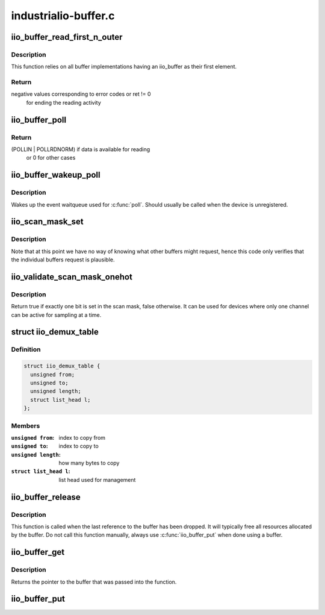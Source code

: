 .. -*- coding: utf-8; mode: rst -*-

=====================
industrialio-buffer.c
=====================



.. _xref_iio_buffer_read_first_n_outer:

iio_buffer_read_first_n_outer
=============================

.. c:function:: ssize_t iio_buffer_read_first_n_outer (struct file * filp, char __user * buf, size_t n, loff_t * f_ps)

    chrdev read for buffer access

    :param struct file * filp:
        File structure pointer for the char device

    :param char __user * buf:
        Destination buffer for iio buffer read

    :param size_t n:
        First n bytes to read

    :param loff_t * f_ps:
        Long offset provided by the user as a seek position



Description
-----------

This function relies on all buffer implementations having an
iio_buffer as their first element.



Return
------

negative values corresponding to error codes or ret != 0
	   for ending the reading activity




.. _xref_iio_buffer_poll:

iio_buffer_poll
===============

.. c:function:: unsigned int iio_buffer_poll (struct file * filp, struct poll_table_struct * wait)

    poll the buffer to find out if it has data

    :param struct file * filp:
        File structure pointer for device access

    :param struct poll_table_struct * wait:
        Poll table structure pointer for which the driver adds
        		a wait queue



Return
------

(POLLIN | POLLRDNORM) if data is available for reading
	   or 0 for other cases




.. _xref_iio_buffer_wakeup_poll:

iio_buffer_wakeup_poll
======================

.. c:function:: void iio_buffer_wakeup_poll (struct iio_dev * indio_dev)

    Wakes up the buffer waitqueue

    :param struct iio_dev * indio_dev:
        The IIO device



Description
-----------

Wakes up the event waitqueue used for :c:func:`poll`. Should usually
be called when the device is unregistered.




.. _xref_iio_scan_mask_set:

iio_scan_mask_set
=================

.. c:function:: int iio_scan_mask_set (struct iio_dev * indio_dev, struct iio_buffer * buffer, int bit)

    set particular bit in the scan mask

    :param struct iio_dev * indio_dev:
        the iio device

    :param struct iio_buffer * buffer:
        the buffer whose scan mask we are interested in

    :param int bit:
        the bit to be set.



Description
-----------

Note that at this point we have no way of knowing what other
buffers might request, hence this code only verifies that the
individual buffers request is plausible.




.. _xref_iio_validate_scan_mask_onehot:

iio_validate_scan_mask_onehot
=============================

.. c:function:: bool iio_validate_scan_mask_onehot (struct iio_dev * indio_dev, const unsigned long * mask)

    Validates that exactly one channel is selected

    :param struct iio_dev * indio_dev:
        the iio device

    :param const unsigned long * mask:
        scan mask to be checked



Description
-----------

Return true if exactly one bit is set in the scan mask, false otherwise. It
can be used for devices where only one channel can be active for sampling at
a time.




.. _xref_struct_iio_demux_table:

struct iio_demux_table
======================

.. c:type:: struct iio_demux_table

    table describing demux memcpy ops



Definition
----------

.. code-block:: c

  struct iio_demux_table {
    unsigned from;
    unsigned to;
    unsigned length;
    struct list_head l;
  };



Members
-------

:``unsigned from``:
    index to copy from

:``unsigned to``:
    index to copy to

:``unsigned length``:
    how many bytes to copy

:``struct list_head l``:
    list head used for management





.. _xref_iio_buffer_release:

iio_buffer_release
==================

.. c:function:: void iio_buffer_release (struct kref * ref)

    Free a buffer's resources

    :param struct kref * ref:
        Pointer to the kref embedded in the iio_buffer struct



Description
-----------

This function is called when the last reference to the buffer has been
dropped. It will typically free all resources allocated by the buffer. Do not
call this function manually, always use :c:func:`iio_buffer_put` when done using a
buffer.




.. _xref_iio_buffer_get:

iio_buffer_get
==============

.. c:function:: struct iio_buffer * iio_buffer_get (struct iio_buffer * buffer)

    Grab a reference to the buffer

    :param struct iio_buffer * buffer:
        The buffer to grab a reference for, may be NULL



Description
-----------

Returns the pointer to the buffer that was passed into the function.




.. _xref_iio_buffer_put:

iio_buffer_put
==============

.. c:function:: void iio_buffer_put (struct iio_buffer * buffer)

    Release the reference to the buffer

    :param struct iio_buffer * buffer:
        The buffer to release the reference for, may be NULL


